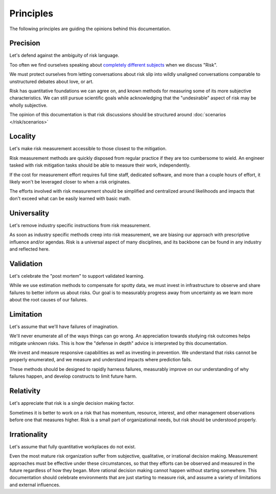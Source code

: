 Principles
==========

The following principles are guiding the opinions behind this documentation.

Precision
----------------------------------------------
Let's defend against the ambiguity of risk language.

Too often we find ourselves speaking about `completely different subjects <https://plato.stanford.edu/entries/risk/>`_ when we discuss "Risk".

We must protect ourselves from letting conversations about risk slip into wildly unaligned conversations comparable to unstructured debates about love, or art.

Risk has quantitative foundations we can agree on, and known methods for measuring some of its more subjective characteristics. We can still pursue scientific goals while acknowledging that the "undesirable" aspect of risk may be wholly subjective.

The opinion of this documentation is that risk discussions should be structured around :doc:`scenarios </risk/scenarios>`

Locality
--------------------------------------------------------------------
Let's make risk measurement accessible to those closest to the mitigation.

Risk measurement methods are quickly disposed from regular practice if they are too cumbersome to wield. An engineer tasked with risk mitigation tasks should be able to measure their work, independently.

If the cost for measurement effort requires full time staff, dedicated software, and more than a couple hours of effort, it likely won't be leveraged closer to when a risk originates.

The efforts involved with risk measurement should be simplified and centralized around likelihoods and impacts that don't exceed what can be easily learned with basic math.

Universality
------------------------------------------------------------
Let's remove industry specific instructions from risk measurement.

As soon as industry specific methods creep into risk measurement, we are biasing our approach with prescriptive influence and/or agendas. Risk is a universal aspect of many disciplines, and its backbone can be found in any industry and reflected here.

Validation
----------------------------------------------------------
Let's celebrate the "post mortem" to support validated learning.

While we use estimation methods to compensate for spotty data, we must invest in infrastructure to observe and share failures to better inform us about risks. Our goal is to measurably progress away from uncertainty as we learn more about the root causes of our failures.

.. _Limitation:

Limitation
--------------
Let's assume that we'll have failures of imagination.

We'll never enumerate all of the ways things can go wrong. An appreciation towards studying risk outcomes helps mitigate unknown risks. This is how the "defense in depth" advice is interpreted by this documentation.

We invest and measure responsive capabilities as well as investing in prevention. We understand that risks cannot be properly enumerated, and we measure and understand impacts where prediction fails.

These methods should be designed to rapidly harness failures, measurably improve on our understanding of why failures happen, and develop constructs to limit future harm.

Relativity
--------------------------------------------------------
Let's appreciate that risk is a single decision making factor.

Sometimes it is better to work on a risk that has momentum, resource, interest, and other management observations before one that measures higher. Risk is a small part of organizational needs, but risk should be understood properly.

Irrationality
---------------------------------------------
Let's assume that fully quantitative workplaces do not exist.

Even the most mature risk organization suffer from subjective, qualitative, or irrational decision making. Measurement approaches must be effective under these circumstances, so that they efforts can be observed and measured in the future regardless of how they began. More rational decision making cannot happen without starting somewhere. This documentation should celebrate environments that are just starting to measure risk, and assume a variety of limitations and external influences.
